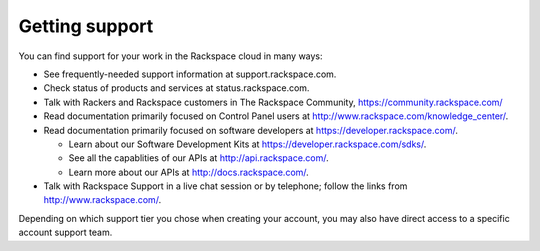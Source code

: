.. _support:

---------------
Getting support
---------------
You can find support for your work in 
the Rackspace cloud 
in many ways:

* See frequently-needed support information at support.rackspace.com. 

* Check status of products and services at status.rackspace.com.

* Talk with Rackers and Rackspace customers in The Rackspace Community, https://community.rackspace.com/

* Read documentation primarily focused on Control Panel users at
  http://www.rackspace.com/knowledge_center/.

* Read documentation primarily focused on software developers at 
  https://developer.rackspace.com/. 

  * Learn about our Software Development Kits at https://developer.rackspace.com/sdks/.
  * See all the capablities of our APIs at http://api.rackspace.com/.
  * Learn more about our APIs at http://docs.rackspace.com/.

* Talk with Rackspace Support in a live chat session or by telephone; 
  follow the links from http://www.rackspace.com/.

Depending on which support tier you chose when creating your account, you
may also have direct access to a specific account support team.
